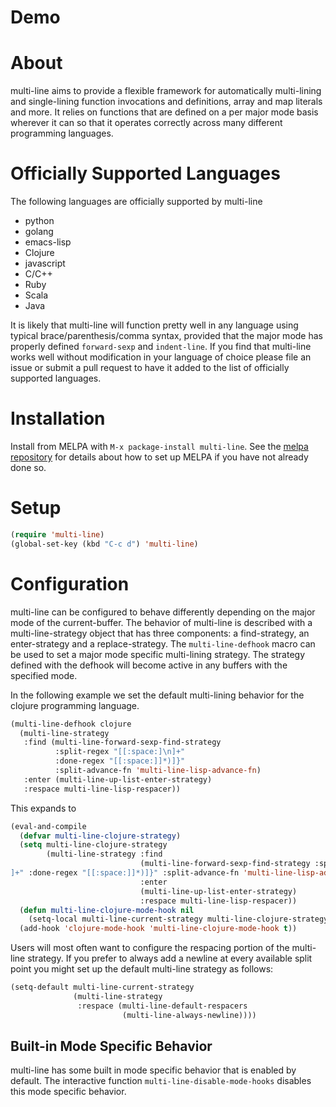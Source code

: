 [[http://melpa.org/#/multi-line][file:http://melpa.org/packages/multi-line-badge.svg]] [[https://stable.melpa.org/#/multi-line][file:https://stable.melpa.org/packages/multi-line-badge.svg]]

* Demo
[[https://asciinema.org/a/dwft2l94f75x9l46wmdhbm5lh?t=4][https://asciinema.org/a/dwft2l94f75x9l46wmdhbm5lh.png]]

* About
multi-line aims to provide a flexible framework for automatically
multi-lining and single-lining function invocations and definitions,
array and map literals and more. It relies on functions that are
defined on a per major mode basis wherever it can so that it operates
correctly across many different programming languages.

* Officially Supported Languages
The following languages are officially supported by multi-line
- python
- golang
- emacs-lisp
- Clojure
- javascript
- C/C++
- Ruby
- Scala
- Java

It is likely that multi-line will function pretty well in any language using
typical brace/parenthesis/comma syntax, provided that the major mode has
properly defined ~forward-sexp~ and ~indent-line~. If you find that multi-line
works well without modification in your language of choice please file an issue
or submit a pull request to have it added to the list of officially supported
languages.
* Installation
Install from MELPA with ~M-x package-install multi-line~. See the [[https://github.com/milkypostman/melpa][melpa
repository]] for details about how to set up MELPA if you have not already done
so.
* Setup
#+BEGIN_SRC emacs-lisp
(require 'multi-line)
(global-set-key (kbd "C-c d") 'multi-line)
#+END_SRC
* Configuration
multi-line can be configured to behave differently depending on the major mode
of the current-buffer. The behavior of multi-line is described with a
multi-line-strategy object that has three components: a find-strategy, an
enter-strategy and a replace-strategy. The ~multi-line-defhook~ macro can be
used to set a major mode specific multi-lining strategy. The strategy defined
with the defhook will become active in any buffers with the specified mode.

In the following example we set the default multi-lining behavior for the
clojure programming language.

#+BEGIN_SRC emacs-lisp
(multi-line-defhook clojure
  (multi-line-strategy
   :find (multi-line-forward-sexp-find-strategy
          :split-regex "[[:space:]\n]+"
          :done-regex "[[:space:]]*)]}"
          :split-advance-fn 'multi-line-lisp-advance-fn)
   :enter (multi-line-up-list-enter-strategy)
   :respace multi-line-lisp-respacer))
#+END_SRC

This expands to

#+BEGIN_SRC emacs-lisp
(eval-and-compile
  (defvar multi-line-clojure-strategy)
  (setq multi-line-clojure-strategy
        (multi-line-strategy :find
                             (multi-line-forward-sexp-find-strategy :split-regex "[[:space:]
]+" :done-regex "[[:space:]]*)]}" :split-advance-fn 'multi-line-lisp-advance-fn)
                             :enter
                             (multi-line-up-list-enter-strategy)
                             :respace multi-line-lisp-respacer))
  (defun multi-line-clojure-mode-hook nil
    (setq-local multi-line-current-strategy multi-line-clojure-strategy))
  (add-hook 'clojure-mode-hook 'multi-line-clojure-mode-hook t))
#+END_SRC

Users will most often want to configure the respacing portion of the multi-line
strategy. If you prefer to always add a newline at every available split point
you might set up the default multi-line strategy as follows:

#+BEGIN_SRC emacs-lisp
(setq-default multi-line-current-strategy
              (multi-line-strategy
               :respace (multi-line-default-respacers
                         (multi-line-always-newline))))
#+END_SRC
** Built-in Mode Specific Behavior
multi-line has some built in mode specific behavior that is enabled by default.
The interactive function ~multi-line-disable-mode-hooks~ disables this mode
specific behavior.
